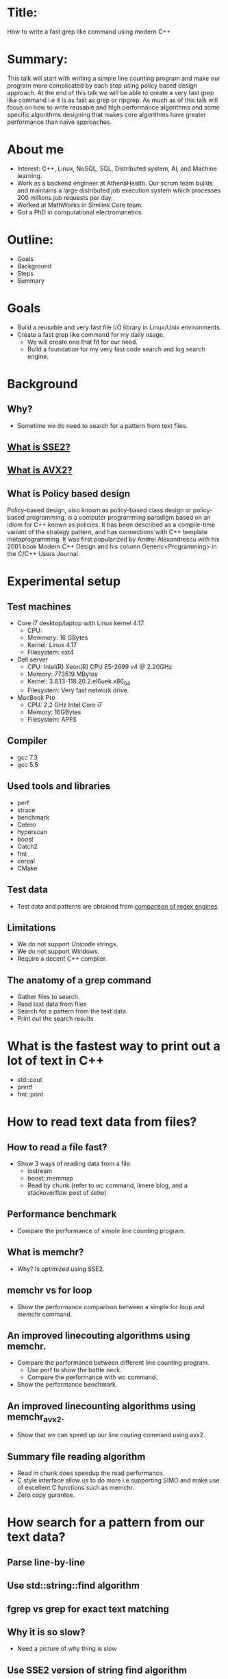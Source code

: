 * Title:
  How to write a fast grep like command using modern C++
* Summary:
  This talk will start with writing a simple line counting program and
  make our program more complicated by each step using policy based
  design approach. At the end of this talk we will be able to create a
  very fast grep like command i.e it is as fast as grep or
  ripgrep. As much as of this talk will focus on how to write reusable
  and high performance algorithms and some specific algorithms
  designing that makes core algorithms have greater performance than
  naive approaches.
* About me
  - Interest: C++, Linux, NoSQL, SQL, Distributed system, AI, and Machine learning.
  - Work as a backend engineer at AthenaHealth. Our scrum team builds
    and maintains a large distributed job execution system which
    processes 200 millions job requests per day.
  - Worked at MathWorks in Similink Core team.
  - Got a PhD in computational electromanetics.
* Outline:
  - Goals
  - Background
  - Steps
  - Summary
* Goals
  + Build a reusable and very fast file I/O library in Linux/Unix environments.
  + Create a fast grep like command for my daily usage.
    - We will create one that fit for our need.
    - Build a foundation for my very fast code search and log search engine.
* Background
** Why?
   + Sometime we do need to search for a pattern from text files.
** [[https://en.wikipedia.org/wiki/SSE2][What is SSE2?]]
** [[https://en.wikipedia.org/wiki/Advanced_Vector_Extensions][What is AVX2?]]
** What is Policy based design
   Policy-based design, also known as policy-based class design or
   policy-based programming, is a computer programming paradigm based
   on an idiom for C++ known as policies. It has been described as a
   compile-time variant of the strategy pattern, and has connections
   with C++ template metaprogramming. It was first popularized by
   Andrei Alexandrescu with his 2001 book Modern C++ Design and his
   column Generic<Programming> in the C/C++ Users Journal.
* Experimental setup
** Test machines
   + Core i7 desktop/laptop with Linux kernel 4.17.
     - CPU:
     - Memmory: 16 GBytes
     - Kernel: Linux 4.17
     - Filesystem: ext4
   + Dell server
     - CPU: Intel(R) Xeon(R) CPU E5-2699 v4 @ 2.20GHz
     - Memory: 773519 MBytes
     - Kernel: 3.8.13-118.20.2.el6uek.x86_64
     - Filesystem: Very fast network drive.
   + MacBook Pro
     - CPU: 2.2 GHz Intel Core i7
     - Memory: 16GBytes
     - Filesystem: APFS
** Compiler
   + gcc 7.3
   + gcc 5.5
** Used tools and libraries
   + perf
   + strace
   + benchmark
   + Celero
   + hyperscan
   + boost
   + Catch2
   + fmt
   + cereal
   + CMake
** Test data
   + Test data and patterns are obtained from [[https://rust-leipzig.github.io/regex/2017/03/28/comparison-of-regex-engines/][comparison of regex engines]].
** Limitations
   + We do not support Unicode strings.
   + We do not support Windows.
   + Require a decent C++ compiler.

** The anatomy of a grep command
   + Gather files to search.
   + Read text data from files
   + Search for a pattern from the text data.
   + Print out the search results
* What is the fastest way to print out a lot of text in C++
  + std::cout
  + printf
  + fmt::print
* How to read text data from files?
** How to read a file fast?
   + Show 3 ways of reading data from a file.
     - iostream
     - boost::memmap
     - Read by chunk (refer to wc command, limere blog, and a stackoverflow post of sehe)
** Performance benchmark
   + Compare the performance of simple line counting program.
** What is memchr?
   + Why? Is optimized using SSE2.
** memchr vs for loop
   + Show the performance comparison between a simple for loop and memchr command.
** An improved linecouting algorithms using memchr.
   + Compare the performance between different line counting program.
     + Use perf to show the bottle neck.
     + Compare the performance with wc command.
   + Show the performance benchmark.
** An improved linecounting algorithms using memchr_avx2.
   + Show that we can speed up our line couting command using avx2.
** Summary file reading algorithm
   + Read in chunk does speedup the read performance.
   + C style interface allow us to do more i.e supporting SIMD and make use of excellent C functions such as memchr.
   + Zero copy gurantee.
* How search for a pattern from our text data?
** Parse line-by-line
** Use std::string::find algorithm
** fgrep vs grep for exact text matching
** Why it is so slow?
   + Need a picture of why thing is slow
** Use SSE2 version of string find algorithm
** Use AVX2 version of string find algorithm
** Can we do better with our parsing policy?
   + Show the output of perf command for a large log file.
** Avoid memory copy if you want to write high performance code!
   + Show the output of perf stat command for an improved algorithm.
** Final algorithm.
** Benchmark results
** Are we done?
   + Our command only supports exact text matching and we do need to support regex pattern.
*** What is regular expression?
    + A regular expression, regex or regexp(sometimes called a
      rational expression) is, in theoretical computer science
      and formal language theory, a sequence of characters that define
      a search pattern. Usually this pattern is then used by string
      searching algorithms for "find" or "find and replace" operations
      on strings, or for input validation.
    + [Regular Expression Matching Can Be Simple And Fast](https://swtch.com/~rsc/regexp/regexp1.html)
*** std::regex?
    + Have a simple policy that use std::regex
*** fgrep vs grep benchmark
*** Why fgrep is slow?
    + Show the output of perf command.
*** Performance comparison of C/C+ regular expression engines.
    + [[https://rust-leipzig.github.io/regex/2017/03/28/comparison-of-regex-engines/][Comparison of regex engines]].
    + Why don't we use std::regex?
*** hyperscan
    + Fast and optimized using SIMD.
    + Very user friendly interface.
** How do we use hyperscan?
*** A regex matching policy
** Our basic grep like command.
   + Support regex
   + support exact matching.
   + Can only grep files.
** Performance analysis
*** Searching for patterns from Mark Twain book (16013977 bytes)
*** Searching for patterns from a log file (676960393 bytes)
** Random notes
    + fgrep performance is comparable to that of grep and ripgrep.
    + Use memory map does speed up file reading algorithm in latest Linux kernels.
    + std::string::find is not fast by default.
    + std::regex is very slow.
** Conclusion
    + Performance profiling tools are your friends.
    + Care about your interface, it might affect the performance of your code.
    + Avoid memory copy if you want to write high performance code.
    + C++ allows us to write reusable and efficient code.
** Links
   + [[https://beyondgrep.com/feature-comparison/][Feature comparisons]]
   + [[https://blog.burntsushi.net/ripgrep/][ripgrep]]
   +
